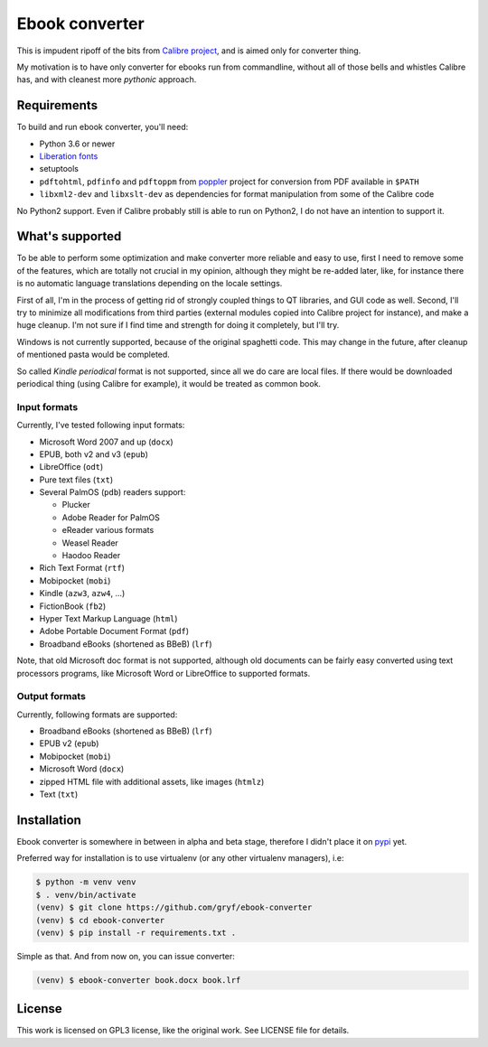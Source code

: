 ===============
Ebook converter
===============

This is impudent ripoff of the bits from `Calibre project`_, and is aimed only
for converter thing.

My motivation is to have only converter for ebooks run from commandline,
without all of those bells and whistles Calibre has, and with cleanest more
*pythonic* approach.


Requirements
------------

To build and run ebook converter, you'll need:

- Python 3.6 or newer
- `Liberation fonts`_
- setuptools
- ``pdftohtml``, ``pdfinfo`` and ``pdftoppm`` from `poppler`_ project for
  conversion from PDF available in ``$PATH``
- ``libxml2-dev`` and ``libxslt-dev`` as dependencies for format manipulation
  from some of the Calibre code

No Python2 support. Even if Calibre probably still is able to run on Python2, I
do not have an intention to support it.


What's supported
----------------

To be able to perform some optimization and make converter more reliable and
easy to use, first I need to remove some of the features, which are totally not
crucial in my opinion, although they might be re-added later, like, for
instance there is no automatic language translations depending on the locale
settings.

First of all, I'm in the process of getting rid of strongly coupled things to
QT libraries, and GUI code as well. Second, I'll try to minimize all
modifications from third parties (external modules copied into Calibre project
for instance), and make a huge cleanup. I'm not sure if I find time and
strength for doing it completely, but I'll try.

Windows is not currently supported, because of the original spaghetti code.
This may change in the future, after cleanup of mentioned pasta would be
completed.

So called `Kindle periodical` format is not supported, since all we do care are
local files. If there would be downloaded periodical thing (using Calibre for
example), it would be treated as common book.


Input formats
~~~~~~~~~~~~~

Currently, I've tested following input formats:

- Microsoft Word 2007 and up (``docx``)
- EPUB, both v2 and v3 (``epub``)
- LibreOffice (``odt``)
- Pure text files (``txt``)
- Several PalmOS (``pdb``) readers support:

  - Plucker
  - Adobe Reader for PalmOS
  - eReader various formats
  - Weasel Reader
  - Haodoo Reader

- Rich Text Format (``rtf``)
- Mobipocket (``mobi``)
- Kindle (``azw3``, ``azw4``, …)
- FictionBook (``fb2``)
- Hyper Text Markup Language (``html``)
- Adobe Portable Document Format (``pdf``)
- Broadband eBooks (shortened as BBeB) (``lrf``)

Note, that old Microsoft doc format is not supported, although old documents
can be fairly easy converted using text processors programs, like Microsoft
Word or LibreOffice to supported formats.


Output formats
~~~~~~~~~~~~~~

Currently, following formats are supported:

- Broadband eBooks (shortened as BBeB) (``lrf``)
- EPUB v2 (``epub``)
- Mobipocket (``mobi``)
- Microsoft Word (``docx``)
- zipped HTML file with additional assets, like images (``htmlz``)
- Text (``txt``)


Installation
------------

Ebook converter is somewhere in between in alpha and beta stage, therefore I
didn't place it on `pypi`_ yet.

Preferred way for installation is to use virtualenv (or any other virtualenv
managers), i.e:

.. code:: shell-session

   $ python -m venv venv
   $ . venv/bin/activate
   (venv) $ git clone https://github.com/gryf/ebook-converter
   (venv) $ cd ebook-converter
   (venv) $ pip install -r requirements.txt .

Simple as that. And from now on, you can issue converter:

.. code:: shell-session

   (venv) $ ebook-converter book.docx book.lrf


License
-------

This work is licensed on GPL3 license, like the original work. See LICENSE file
for details.


.. _Calibre project: https://calibre-ebook.com/
.. _pypi: https://pypi.python.org
.. _Liberation fonts: https://github.com/liberationfonts/liberation-fonts
.. _Kindle periodical: https://sellercentral.amazon.com/gp/help/external/help.html?itemID=202047960&language=en-US
.. _poppler: https://poppler.freedesktop.org/
